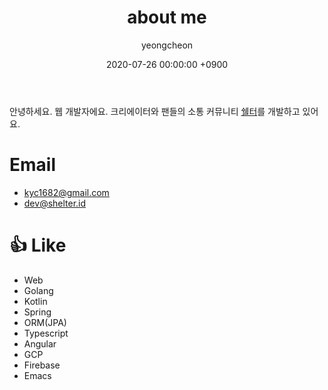 #+TITLE: about me
#+SUBTITLE: 
#+LAYOUT: post
#+AUTHOR: yeongcheon
#+DATE: 2020-07-26 00:00:00 +0900
#+TAGS[]: profile
#+DRAFT: false

#+BEGIN_CENTER
[[/images/profile_no_background.png]]
#+END_CENTER

안녕하세요. 웹 개발자에요. 크리에이터와 팬들의 소통 커뮤니티 [[https://shelter.id][쉘터]]를 개발하고 있어요.

* Email
- [[mailto:kyc1682@gmail.com][kyc1682@gmail.com]]
- [[mailto:dev@shelter.id][dev@shelter.id]]

* 👍 Like
  - Web
  - Golang
  - Kotlin
  - Spring
  - ORM(JPA)
  - Typescript
  - Angular
  - GCP
  - Firebase
  - Emacs
